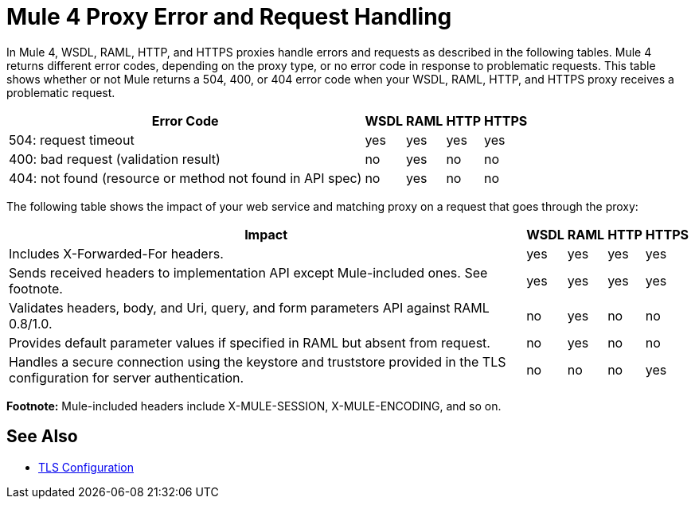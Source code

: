 = Mule 4 Proxy Error and Request Handling

In Mule 4, WSDL, RAML, HTTP, and HTTPS proxies handle errors and requests as described in the following tables. Mule 4 returns different error codes, depending on the proxy type, or no error code in response to problematic requests. This table shows whether or not Mule returns a 504, 400, or 404 error code when your WSDL, RAML, HTTP, and HTTPS proxy receives a problematic request.

[%header%autowidth.spread]
|===
| Error Code | WSDL | RAML | HTTP | HTTPS 
| 504: request timeout                                                                                                | yes  | yes  | yes  | yes   
| 400: bad request (validation result)                                                                                | no   | yes  | no   | no    
| 404: not found (resource or method not found in API spec)                                                           | no   | yes  | no   | no    
|===

The following table shows the impact of your web service and matching proxy on a request that goes through the proxy:

[%header%autowidth.spread]
|===
| Impact | WSDL | RAML | HTTP | HTTPS 
| Includes X-Forwarded-For headers.                                                                                           | yes  | yes  | yes  | yes   
| Sends received headers to implementation API except Mule-included ones. See footnote.                                                     | yes  | yes  | yes  | yes   
| Validates headers, body, and Uri, query, and  form parameters API against RAML 0.8/1.0.                                     | no   | yes  | no   | no    
| Provides default parameter values if specified in RAML but absent from request.                                             | no   | yes  | no   | no    
| Handles a secure connection using the keystore and truststore provided in the TLS configuration for server authentication. | no   | no   | no   | yes   
|===

*Footnote:* Mule-included headers include X-MULE-SESSION, X-MULE-ENCODING, and so on.

== See Also

* link:https://mule4-docs.mulesoft.com/mule-user-guide/v/4.0/tls-configuration[TLS Configuration]


